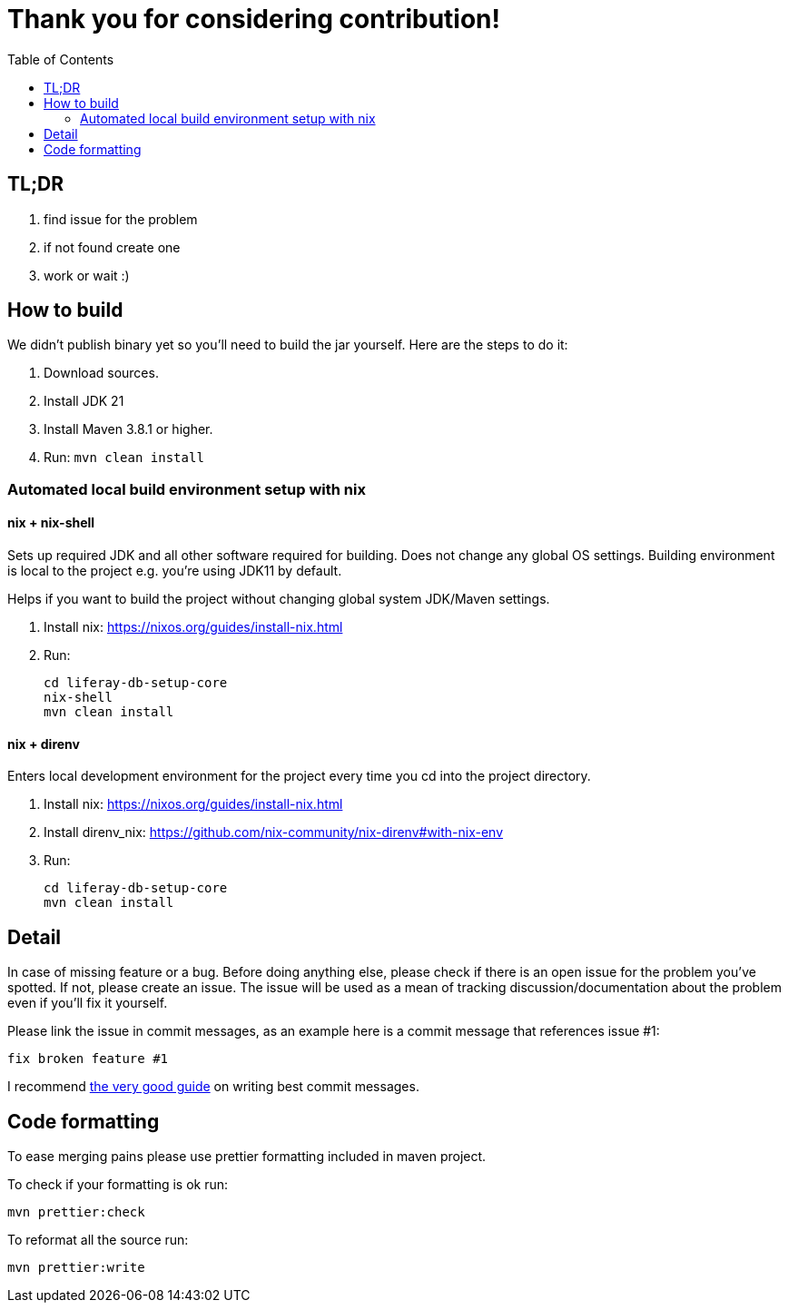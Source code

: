 = Thank you for considering contribution!
:TOC:

== TL;DR

. find issue for the problem
. if not found create one
. work or wait :)

== How to build

We didn't publish binary yet so you'll need to build the jar yourself. Here are the steps to do it:

. Download sources.
. Install JDK 21
. Install Maven 3.8.1 or higher.
. Run: `mvn clean install`

=== Automated local build environment setup with nix

==== nix + nix-shell
Sets up required JDK and all other software required for building. Does not change any global OS settings. Building environment is local to the project e.g. you're using JDK11 by default.

Helps if you want to build the project without changing global system JDK/Maven settings.

. Install nix: https://nixos.org/guides/install-nix.html
. Run:
+
```bash
cd liferay-db-setup-core
nix-shell
mvn clean install
```

==== nix + direnv
Enters local development environment for the project every time you cd into the project directory.

. Install nix: https://nixos.org/guides/install-nix.html
. Install direnv_nix: https://github.com/nix-community/nix-direnv#with-nix-env
. Run:
+
```bash
cd liferay-db-setup-core
mvn clean install
```

== Detail

In case of missing feature or a bug. Before doing anything else, please check if there is an open issue for the problem you've spotted. If not, please create an issue. The issue will be used as a mean of tracking discussion/documentation about the problem even if you'll fix it yourself.

Please link the issue in commit messages, as an example here is a commit message that references issue #1:

`fix broken feature #1`

I recommend https://chris.beams.io/posts/git-commit/[the very good guide] on writing best commit messages.

== Code formatting

To ease merging pains please use prettier formatting included in maven project.

To check if your formatting is ok run:
```bash
mvn prettier:check
```

To reformat all the source run:
```bash
mvn prettier:write
```
